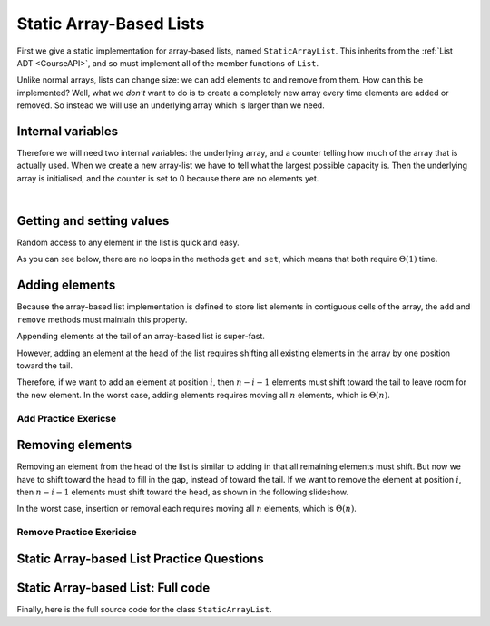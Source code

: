 .. This file is part of the OpenDSA eTextbook project. See
.. http://opendsa.org for more details.
.. Copyright (c) 2012-2020 by the OpenDSA Project Contributors, and
.. distributed under an MIT open source license.

.. avmetadata::
   :author: Cliff Shaffer, Peter Ljunglöf
   :requires: list ADT
   :satisfies: static array-based list
   :topic: Lists

Static Array-Based Lists
===============================

First we give a static implementation for array-based lists,
named ``StaticArrayList``.
This inherits from the :ref:`List ADT <CourseAPI>`,
and so must implement all of the member functions of ``List``.

Unlike normal arrays, lists can change size: we can add elements to and remove from them.
How can this be implemented?
Well, what we *don't* want to do is to create a completely new array every time elements
are added or removed. So instead we will use an underlying array which is larger than we need.

Internal variables
--------------------

Therefore we will need two internal variables:
the underlying array, and a counter telling how much of the array that is actually used.
When we create a new array-list we have to tell what the largest possible capacity is.
Then the underlying array is initialised, and the counter is set to 0 because there are
no elements yet.

.. inlineav:: CGUStaticArrayListVarsCON ss
   :long_name: Static Array-based List Variables Slideshow
   :links: AV/ChalmersGU/CGUStyles.css
   :scripts: AV/ChalmersGU/CGUStaticArrayListVarsCON.js
   :output: show

|

.. codeinclude:: ChalmersGU/StaticArrayList
   :tag: StaticArrayListInit


Getting and setting values
-----------------------------

Random access to any element in the list is quick and easy.

.. inlineav:: CGUStaticArrayListIntroCON ss
   :long_name: Static Array-based List Intro Slideshow
   :links: AV/ChalmersGU/CGUStyles.css
   :scripts: AV/ChalmersGU/CGUStaticArrayListIntroCON.js
   :output: show

As you can see below, there are no loops in the methods
``get`` and ``set``, which means that both 
require :math:`\Theta(1)` time.

.. codeinclude:: ChalmersGU/StaticArrayList
   :tag: StaticArrayListGetSet


Adding elements
-------------------

Because the array-based list implementation is defined to store list
elements in contiguous cells of the array, the ``add``
and ``remove`` methods must maintain this property.

Appending elements at the tail of an array-based list is super-fast.

.. inlineav:: CGUStaticArrayListAppendCON ss
   :long_name: Static Array-based List Append Slideshow
   :links: AV/ChalmersGU/CGUStyles.css
   :scripts: AV/ChalmersGU/CGUStaticArrayListAppendCON.js
   :output: show


However, adding an element at the head of the list requires shifting
all existing elements in the array by one position toward the tail.

.. inlineav:: CGUStaticArrayListAddCON ss
   :long_name: Static Array-based List Insertion Slideshow
   :links: AV/ChalmersGU/CGUStyles.css
   :scripts: AV/ChalmersGU/CGUStaticArrayListAddCON.js
   :output: show

Therefore, if we want to add an element at position :math:`i`, then
:math:`n - i - 1` elements must shift toward the tail to leave room for the new element.
In the worst case, adding elements requires moving all :math:`n` elements,
which is :math:`\Theta(n)`.

.. codeinclude:: ChalmersGU/StaticArrayList
   :tag: StaticArrayListAdd


Add Practice Exericse
~~~~~~~~~~~~~~~~~~~~~~~~

.. avembed:: Exercises/ChalmersGU/StaticArrayListAddPRO.html ka
   :long_name: Array-based List Add Exercise


Removing elements
----------------------------

Removing an element from the head of the list is
similar to adding in that all remaining elements must shift.
But now we have to shift toward the head to fill in the gap,
instead of toward the tail.
If we want to remove the element at position :math:`i`, then
:math:`n - i - 1` elements must shift toward the head, as shown in the
following slideshow. 

.. inlineav:: CGUStaticArrayListRemoveCON ss
   :long_name: Static Array-based List Remove
   :links: AV/ChalmersGU/CGUStyles.css
   :scripts: AV/ChalmersGU/CGUStaticArrayListRemoveCON.js
   :output: show

In the worst case, insertion or removal each requires moving all
:math:`n` elements, which is :math:`\Theta(n)`.

.. codeinclude:: ChalmersGU/StaticArrayList
   :tag: StaticArrayListRemove


Remove Practice Exericise
~~~~~~~~~~~~~~~~~~~~~~~~~

.. avembed:: Exercises/ChalmersGU/StaticArrayListRemovePRO.html ka
   :long_name: Array-based List Remove Exercise


Static Array-based List Practice Questions
------------------------------------------------

.. avembed:: Exercises/List/ALSumm.html ka
   :long_name: Array-based List Summary


Static Array-based List: Full code
------------------------------------------------

Finally, here is the full source code for the class ``StaticArrayList``.

.. codeinclude:: ChalmersGU/StaticArrayList
   :tag: StaticArrayList


